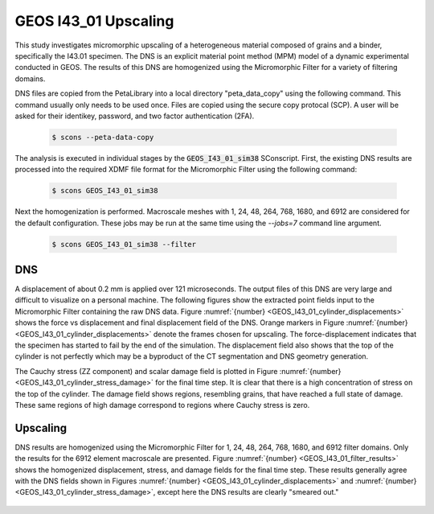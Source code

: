 .. _GEOS_I43_01:

#####################
GEOS I43_01 Upscaling
#####################

This study investigates micromorphic upscaling of a heterogeneous
material composed of grains and a binder, specifically the I43.01 specimen.
The DNS is an explicit material point method (MPM) model of a dynamic experimental
conducted in GEOS.
The results of this DNS are homogenized using the Micromorphic Filter
for a variety of filtering domains.

DNS files are copied from the PetaLibrary into a local directory
"peta_data_copy" using the following command. This command usually only needs
to be used once. Files are copied using the secure copy protocal (SCP).
A user will be asked for their identikey, password, and two factor authentication
(2FA).

   .. code-block:: bash

      $ scons --peta-data-copy

The analysis is executed in individual stages by the
:code:`GEOS_I43_01_sim38` SConscript.
First, the existing
DNS results are processed into the required XDMF file format for
the Micromorphic Filter using the following command:

   .. code-block:: bash

      $ scons GEOS_I43_01_sim38

Next the homogenization is performed. Macroscale meshes with
1, 24, 48, 264, 768, 1680, and 6912 are considered for the default configuration.
These jobs may be run at the same time using the `--jobs=7` command line argument.

   .. code-block:: bash

      $ scons GEOS_I43_01_sim38 --filter

***
DNS
***

A displacement of about 0.2 mm is applied over 121 microseconds.
The output files of this DNS are very large and difficult to visualize on
a personal machine.
The following figures show the extracted point fields input to the
Micromorphic Filter containing the raw DNS data.
Figure :numref:`{number} <GEOS_I43_01_cylinder_displacements>` shows
the force vs displacement and final displacement field of the DNS.
Orange markers in Figure :numref:`{number} <GEOS_I43_01_cylinder_displacements>`
denote the frames chosen for upscaling.
The force-displacement indicates that the specimen has started to fail by the end
of the simulation.
The displacement field also shows that the top of the cylinder is not perfectly
which may be a byproduct of the CT segmentation and DNS geometry generation.

.. subfigure:: AB
    :gap: 8px
    :subcaptions: below
    :name: GEOS_I43_01_cylinder_displacements
    :class-grid: outline
    :align: center

    .. image:: GEOS_I43_01_sim38_force_displacement.png
       :alt: (a) Force vs displacement with markers denoting frames chosen for upscaling

    .. image:: GEOS_I43_01_sim38_displacement.jpeg
       :alt: (b) Displacement field 

    GEOS I43.01 simulation force vs displacement

The Cauchy stress (ZZ component) and scalar damage field is plotted in Figure
:numref:`{number} <GEOS_I43_01_cylinder_stress_damage>` for the final time step.
It is clear that there is a high concentration of stress on the top of the cylinder.
The damage field shows regions, resembling grains, that have reached a full
state of damage.
These same regions of high damage correspond to regions where Cauchy stress is zero.

.. subfigure:: AB
    :gap: 8px
    :subcaptions: below
    :name: GEOS_I43_01_cylinder_stress_damage
    :class-grid: outline
    :align: center

    .. image:: GEOS_I43_01_sim38_stress.jpeg
       :alt: (a) Force vs displacement with markers denoting frames chosen for upscaling

    .. image:: GEOS_I43_01_sim38_damage.jpeg
       :alt: (b) Displacement field 

    GEOS I43.01 simulation force vs displacement

*********
Upscaling
*********

DNS results are homogenized using the Micromorphic Filter for 1, 24, 48, 264, 768, 1680, and 6912
filter domains.
Only the results for the 6912 element macroscale are presented.
Figure :numref:`{number} <GEOS_I43_01_filter_results>`
shows the homogenized displacement, stress, and damage fields for the final time step.
These results generally agree with the DNS fields shown in Figures
:numref:`{number} <GEOS_I43_01_cylinder_displacements>`
and :numref:`{number} <GEOS_I43_01_cylinder_stress_damage>`, except
here the DNS results are clearly "smeared out."

 .. subfigure:: AA|BC
    :gap: 8px
    :subcaptions: below
    :name: GEOS_I43_01_filter_results
    :class-grid: outline
    :align: center

    .. image:: GEOS_I43_01_sim38_6912_displacement.jpeg
       :alt: (a) Homogenized displacement field

    .. image:: GEOS_I43_01_sim38_6912_cauchy33.jpeg
       :alt: (b) Homogenized Cauchy stress ZZ

    .. image:: GEOS_I43_01_sim38_6912_damage.jpeg
       :alt: (c) Homogenized damage

    Micromorphic Filter results for 6912 domains